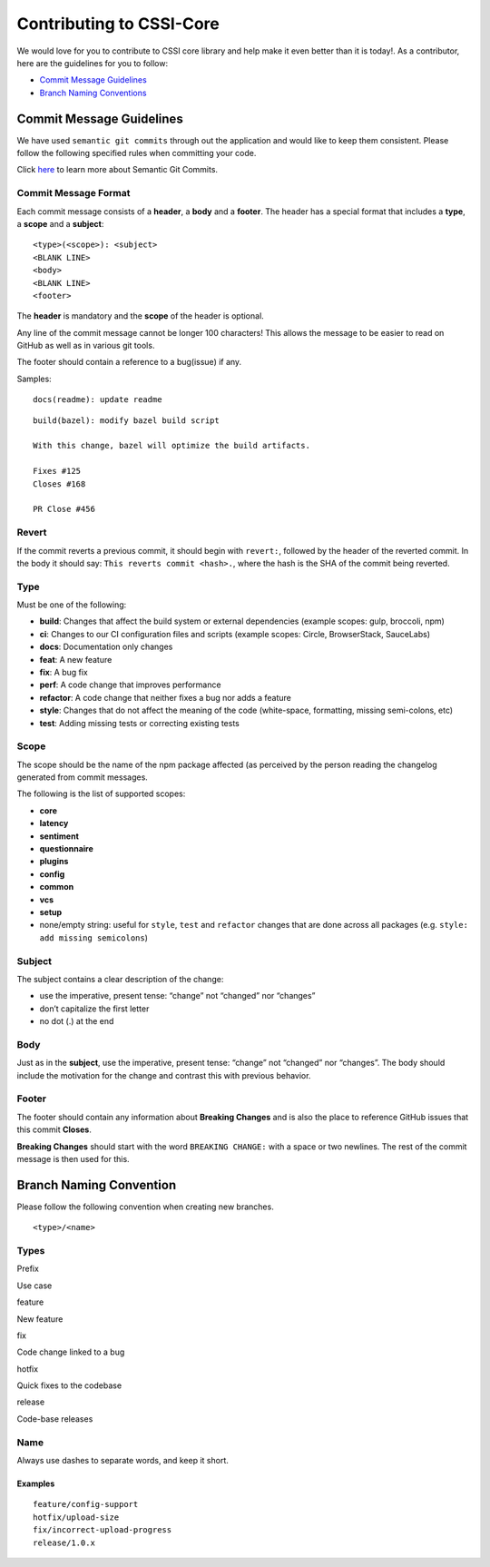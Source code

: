 Contributing to CSSI-Core
=========================

We would love for you to contribute to CSSI core library and help make
it even better than it is today!. As a contributor, here are the
guidelines for you to follow:

-  `Commit Message Guidelines`_
-  `Branch Naming Conventions`_

Commit Message Guidelines
-------------------------

We have used ``semantic git commits`` through out the application and
would like to keep them consistent. Please follow the following
specified rules when committing your code.

Click `here`_ to learn more about Semantic Git Commits.

Commit Message Format
~~~~~~~~~~~~~~~~~~~~~

Each commit message consists of a **header**, a **body** and a
**footer**. The header has a special format that includes a **type**, a
**scope** and a **subject**:

::

   <type>(<scope>): <subject>
   <BLANK LINE>
   <body>
   <BLANK LINE>
   <footer>

The **header** is mandatory and the **scope** of the header is optional.

Any line of the commit message cannot be longer 100 characters! This
allows the message to be easier to read on GitHub as well as in various
git tools.

The footer should contain a reference to a bug(issue) if any.

Samples:

::

   docs(readme): update readme

::

   build(bazel): modify bazel build script

   With this change, bazel will optimize the build artifacts.

   Fixes #125
   Closes #168

   PR Close #456

Revert
~~~~~~

If the commit reverts a previous commit, it should begin with
``revert:``, followed by the header of the reverted commit. In the body
it should say: ``This reverts commit <hash>.``, where the hash is the
SHA of the commit being reverted.

Type
~~~~

Must be one of the following:

-  **build**: Changes that affect the build system or external
   dependencies (example scopes: gulp, broccoli, npm)
-  **ci**: Changes to our CI configuration files and scripts (example
   scopes: Circle, BrowserStack, SauceLabs)
-  **docs**: Documentation only changes
-  **feat**: A new feature
-  **fix**: A bug fix
-  **perf**: A code change that improves performance
-  **refactor**: A code change that neither fixes a bug nor adds a
   feature
-  **style**: Changes that do not affect the meaning of the code
   (white-space, formatting, missing semi-colons, etc)
-  **test**: Adding missing tests or correcting existing tests

Scope
~~~~~

The scope should be the name of the npm package affected (as perceived
by the person reading the changelog generated from commit messages.

The following is the list of supported scopes:

-  **core**

-  **latency**

-  **sentiment**

-  **questionnaire**

-  **plugins**

-  **config**

-  **common**

-  **vcs**

-  **setup**

-  none/empty string: useful for ``style``, ``test`` and ``refactor``
   changes that are done across all packages
   (e.g. ``style: add missing semicolons``)

Subject
~~~~~~~

The subject contains a clear description of the change:

-  use the imperative, present tense: “change” not “changed” nor
   “changes”
-  don’t capitalize the first letter
-  no dot (.) at the end

Body
~~~~

Just as in the **subject**, use the imperative, present tense: “change”
not “changed” nor “changes”. The body should include the motivation for
the change and contrast this with previous behavior.

Footer
~~~~~~

The footer should contain any information about **Breaking Changes** and
is also the place to reference GitHub issues that this commit
**Closes**.

**Breaking Changes** should start with the word ``BREAKING CHANGE:``
with a space or two newlines. The rest of the commit message is then
used for this.

Branch Naming Convention
------------------------

Please follow the following convention when creating new branches.

::

   <type>/<name>

Types
~~~~~

.. raw:: html

   <table>

.. raw:: html

   <thead>

.. raw:: html

   <tr>

.. raw:: html

   <th>

Prefix

.. raw:: html

   </th>

.. raw:: html

   <th>

Use case

.. raw:: html

   </th>

.. raw:: html

   </tr>

.. raw:: html

   </thead>

.. raw:: html

   <tbody>

.. raw:: html

   <tr>

.. raw:: html

   <td>

feature

.. raw:: html

   </td>

.. raw:: html

   <td>

New feature

.. raw:: html

   </td>

.. raw:: html

   </tr>

.. raw:: html

   <tr>

.. raw:: html

   <td>

fix

.. raw:: html

   </td>

.. raw:: html

   <td>

Code change linked to a bug

.. raw:: html

   </td>

.. raw:: html

   </tr>

.. raw:: html

   <tr>

.. raw:: html

   <td>

hotfix

.. raw:: html

   </td>

.. raw:: html

   <td>

Quick fixes to the codebase

.. raw:: html

   </td>

.. raw:: html

   </tr>

.. raw:: html

   <tr>

.. raw:: html

   <td>

release

.. raw:: html

   </td>

.. raw:: html

   <td>

Code-base releases

.. raw:: html

   </td>

.. raw:: html

   </tr>

.. raw:: html

   </tbody>

.. raw:: html

   </table>

Name
~~~~

Always use dashes to separate words, and keep it short.

Examples
''''''''

::

   feature/config-support
   hotfix/upload-size
   fix/incorrect-upload-progress
   release/1.0.x

.. _Commit Message Guidelines: #commit
.. _Branch Naming Conventions: #branch-naming
.. _here: http://karma-runner.github.io/0.10/dev/git-commit-msg.html